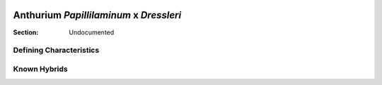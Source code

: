 .. image:: /images/papillilaminumxdressleri/1.jpg
  :width: 49%
  :align: right
  :target: https://www.instagram.com/p/CDIWX5ZANrF/

.. _Papillilaminum x Dressleri:

========================================
Anthurium *Papillilaminum* x *Dressleri*
========================================

:Section: Undocumented


Defining Characteristics
------------------------

.. image:: /images/papillilaminumxdressleri/2.jpg
  :width: 49%
  :target: https://www.instagram.com/stories/highlights/17889631528747605/

.. image:: /images/papillilaminumxdressleri/3.jpg
  :width: 49%
  :target: https://www.instagram.com/stories/highlights/17889631528747605/

.. image:: /images/papillilaminumxdressleri/4.jpg
  :width: 49%
  :target: https://www.instagram.com/stories/highlights/17889631528747605/

.. image:: /images/papillilaminumxdressleri/5.jpg
  :width: 49%
  :target: https://www.instagram.com/p/CCr6EjHAWuk/

Known Hybrids
-----------------
